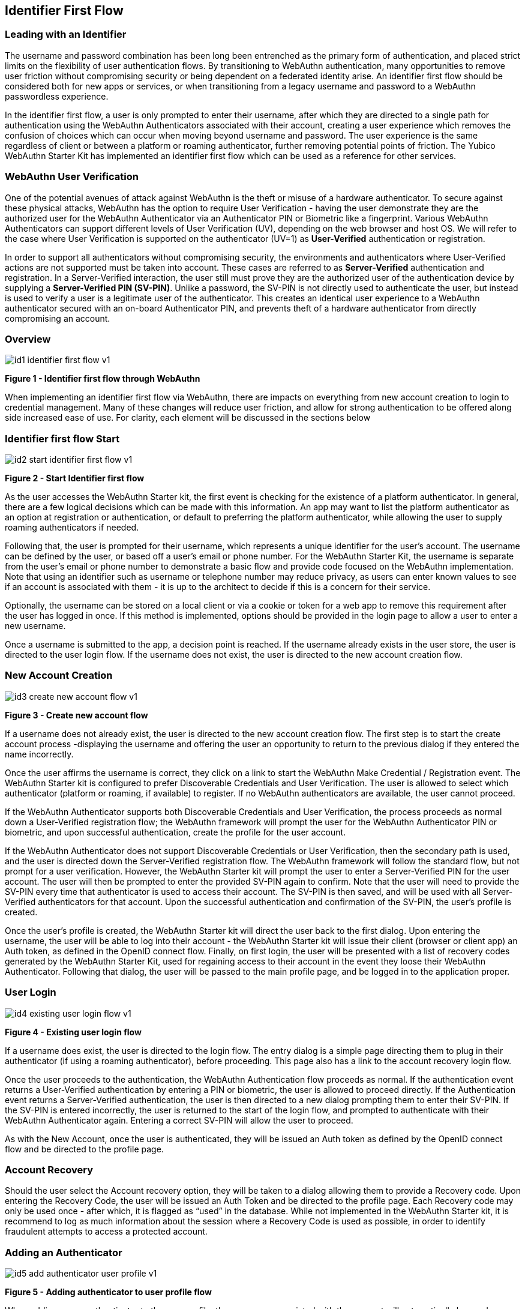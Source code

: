 == Identifier First Flow


=== Leading with an Identifier

The username and password combination has been long been entrenched as the primary form of authentication, and placed strict limits on the flexibility of user authentication flows. By transitioning to WebAuthn authentication, many opportunities to remove user friction without compromising security or being dependent on a federated identity arise. An identifier first flow should be considered both for new apps or services, or when transitioning from a legacy username and password to a WebAuthn passwordless experience.

In the identifier first flow, a user is only prompted to enter their username, after which they are directed to a single path for authentication using the WebAuthn Authenticators associated with their account, creating a user experience which removes the confusion of choices which can occur when moving beyond username and password. The user experience is the same regardless of client or between a platform or roaming authenticator, further removing potential points of friction. The Yubico WebAuthn Starter Kit has implemented an identifier first flow which can be used as a reference for other services.

=== WebAuthn User Verification

One of the potential avenues of attack against WebAuthn is the theft or misuse of a hardware authenticator. To secure against these physical attacks, WebAuthn has the option to require User Verification - having the user demonstrate they are the authorized user for the WebAuthn Authenticator via an Authenticator PIN or Biometric like a fingerprint. Various WebAuthn Authenticators can support different levels of User Verification (UV), depending on the web browser and host OS. We will refer to the case where User Verification is supported on the authenticator (UV=1) as *User-Verified* authentication or registration.

In order to support all authenticators without compromising security, the environments and authenticators where User-Verified actions are not supported must be taken into account. These cases are referred to as *Server-Verified* authentication and registration. In a Server-Verified interaction, the user still must prove they are the authorized user of the authentication device by supplying a *Server-Verified PIN (SV-PIN)*. Unlike a password, the SV-PIN is not directly used to authenticate the user, but instead is used to verify a user is a legitimate user of the authenticator. This creates an identical user experience to a WebAuthn authenticator secured with an on-board Authenticator PIN, and prevents theft of a hardware authenticator from directly compromising an account.

=== Overview

image::id1-identifier-first-flow-v1.png[]
*Figure 1 - Identifier first flow through WebAuthn*

When implementing an identifier first flow via WebAuthn, there are impacts on everything from new account creation to login to credential management. Many of these changes will reduce user friction, and allow for strong authentication to be offered along side increased ease of use. For clarity, each element will be discussed in the sections below

=== Identifier first flow Start

image::id2-start-identifier-first-flow-v1.png[]
*Figure 2 - Start Identifier first flow*

As the user accesses the WebAuthn Starter kit, the first event is checking for the existence of a platform authenticator. In general, there are a few logical decisions which can be made with this information. An app may want to list the platform authenticator as an option at registration or authentication, or default to preferring the platform authenticator, while allowing the user to supply roaming authenticators if needed.

Following that, the user is prompted for their username, which represents a unique identifier for the user’s account. The username can be defined by the user, or based off a user’s email or phone number. For the WebAuthn Starter Kit, the username is separate from the user’s email or phone number to demonstrate a basic flow and provide code focused on the WebAuthn implementation. Note that using an identifier such as username or telephone number may reduce privacy, as users can enter known values to see if an account is associated with them - it is up to the architect to decide if this is a concern for their service.

Optionally, the username can be stored on a local client or via a cookie or token for a web app to remove this requirement after the user has logged in once. If this method is implemented, options should be provided in the login page to allow a user to enter a new username.

Once a username is submitted to the app, a decision point is reached. If the username already exists in the user store, the user is directed to the user login flow. If the username does not exist, the user is directed to the new account creation flow.

=== New Account Creation

image::id3-create-new-account-flow-v1.png[]
*Figure 3 - Create new account flow*

If a username does not already exist, the user is directed to the new account creation flow. The first step is to start the create account process -displaying the username and offering the user an opportunity to return to the previous dialog if they entered the name incorrectly.

Once the user affirms the username is correct, they click on a link to start the WebAuthn Make Credential / Registration event. The WebAuthn Starter kit is configured to prefer Discoverable Credentials and User Verification. The user is allowed to select which authenticator (platform or roaming, if available) to register. If no WebAuthn authenticators are available, the user cannot proceed.

If the WebAuthn Authenticator supports both Discoverable Credentials and User Verification, the process proceeds as normal down a User-Verified registration flow; the WebAuthn framework will prompt the user for the WebAuthn Authenticator PIN or biometric, and upon successful authentication, create the profile for the user account.

If the WebAuthn Authenticator does not support Discoverable Credentials or User Verification, then the secondary path is used, and the user is directed down the Server-Verified registration flow. The WebAuthn framework will follow the standard flow, but not prompt for a user verification. However, the WebAuthn Starter kit will prompt the user to enter a Server-Verified PIN for the user account. The user will then be prompted to enter the provided SV-PIN again to confirm. Note that the user will need to provide the SV-PIN every time that authenticator is used to access their account. The SV-PIN is then saved, and will be used with all Server-Verified authenticators for that account. Upon the successful authentication and confirmation of the SV-PIN, the user’s profile is created.

Once the user’s profile is created, the WebAuthn Starter kit will direct the user back to the first dialog. Upon entering the username, the user will be able to log into their account - the WebAuthn Starter kit will issue their client (browser or client app) an Auth token, as defined in the OpenID connect flow. Finally, on first login, the user will be presented with a list of recovery codes generated by the WebAuthn Starter Kit, used for regaining access to their account in the event they loose their WebAuthn Authenticator. Following that dialog, the user will be passed to the main profile page, and be logged in to the application proper.

=== User Login

image::id4-existing-user-login-flow-v1.png[]
*Figure 4 - Existing user login flow*

If a username does exist, the user is directed to the login flow. The entry dialog is a simple page directing them to plug in their authenticator (if using a roaming authenticator), before proceeding. This page also has a link to the account recovery login flow.

Once the user proceeds to the authentication, the WebAuthn Authentication flow proceeds as normal. If the authentication event returns a User-Verified authentication by entering a PIN or biometric, the user is allowed to proceed directly. If the Authentication event returns a Server-Verified authentication, the user is then directed to a new dialog prompting them to enter their SV-PIN. If the SV-PIN is entered incorrectly, the user is returned to the start of the login flow, and prompted to authenticate with their WebAuthn Authenticator again. Entering a correct SV-PIN will allow the user to proceed.

As with the New Account, once the user is authenticated, they will be issued an Auth token as defined by the OpenID connect flow and be directed to the profile page.

=== Account Recovery

Should the user select the Account recovery option, they will be taken to a dialog allowing them to provide a Recovery code. Upon entering the Recovery Code, the user will be issued an Auth Token and be directed to the profile page. Each Recovery code may only be used once - after which, it is flagged as “used” in the database. While not implemented in the WebAuthn Starter kit, it is recommend to log as much information about the session where a Recovery Code is used as possible, in order to identify fraudulent attempts to access a protected account.


=== Adding an Authenticator

image::id5-add-authenticator-user-profile-v1.png[]
*Figure 5 - Adding authenticator to user profile flow*

When adding a new authenticator to the user profile, the username associated with the account will automatically be used, without prompting the user to enter it again. When the authenticator registration begins, the WebAuthn Starter kit will first check to ensure the authenticator has not already been associated with the user account. Reused authenticators will have the registration rejected.

As with the new account creation flow, if the authenticator supports both Discoverable Credentials and User Verification, the registration will proceed as normal down a User-Verified registration flow, with the user entering their PIN or biometric. If the authenticator does not support either Discoverable Credentials or User Verification, but a Server-Verified PIN has already been set for the user’s account, the registration will proceed, and the SV-PIN will be associated with the authenticator. In the event a SV-PIN has not already been provided, the user will be requested to provide one.

Once the registration has completed, the user will be allowed to name the authenticator. Once the authenticator has been named, it will be associated with the user’s account, be able to authenticate the user during login, and be listed in the user’s profile.

=== Account Management

image::id6-user-management-flow-v1.png[]
*Figure 6 - User authenticator management flow*

When a User is logged and can access their profile page, they should be able to manage features for accessing their account, including adding, renaming or removing Authenticators, allowing users to manage their devices without requiring admin oversight. It is recommended that logic is included to prevent a user from removing all of their authenticators, leaving them unable to access their account. Further, for higher security, implementations should consider requiring an authentication event from a valid authenticator prior to adding new devices or removing existing ones.

In addition, the user may change their Server-Verified PIN. It is not recommended to enforce a rotation of the SV-PIN as it leads to unnecessary user friction, and unlike a password, the SV-PIN cannot grant access to a user’s account without a registered authenticator.

Finally, users are also given the option to view and regenerate their backup codes. For higher security, consider requiring an authentication event prior to viewing or regenerating the recovery codes.
